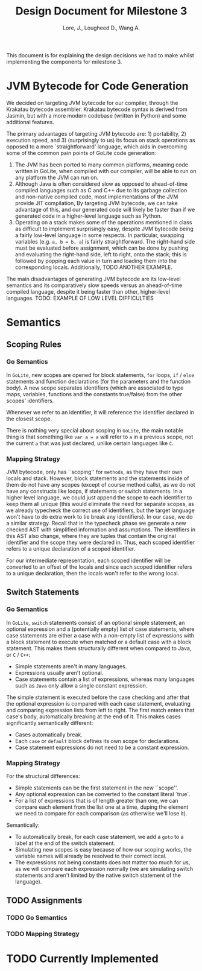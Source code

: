 #+TITLE: Design Document for Milestone 3
#+AUTHOR: Lore, J., Lougheed D., Wang A.
#+LATEX_HEADER: \usepackage[margin=0.9in]{geometry}
#+LATEX_HEADER: \usepackage[fontsize=10.5pt]{scrextend}
This document is for explaining the design decisions we had to make
whilst implementing the components for milestone 3.  \newpage
* JVM Bytecode for Code Generation
  We decided on targeting JVM bytecode for our compiler, through the Krakatau
  bytecode assembler. Krakatau bytecode syntax is derived from Jasmin, but with
  a more modern codebase (written in Python) and some additional features.

  The primary advantages of targeting JVM bytecode are: 1) portability, 2)
  execution speed, and 3) (surprisingly to us) its focus on stack
  operations as opposed to a more `straightforward' language, which aids in
  overcoming some of the common pain points of GoLite code generation:
  1. The JVM has been ported to many common platforms, meaning code written in
     GoLite, when compiled with our compiler, will be able to run on any
     platform the JVM can run on.
  2. Although Java is often considered slow as opposed to ahead-of-time compiled
     languages such as C and C++ due to its garbage collection and non-native
     compiled code, most implementations of the JVM provide JIT compilation,
     By targeting JVM bytecode, we can take advantage of this, and our generated
     code will likely be faster than if we generated code in a higher-level
     language such as Python.
  3. Operating on a stack makes some of the operations mentioned in class as
     difficult to implement surprisingly easy, despite JVM bytecode being a
     fairly low-level language in some respects. In particular, swapping
     variables (e.g. ~a, b = b, a~) is fairly straightforward. The right-hand
     side must be evaluated before assignment, which can be done by pushing and
     evaluating the right-hand side, left to right, onto the stack; this is
     followed by popping each value in turn and loading them into the
     corresponding locals.
     Additionally, TODO ANOTHER EXAMPLE.

  The main disadvantages of generating JVM bytecode are its low-level semantics
  and its comparatively slow speeds versus an ahead-of-time compiled language,
  despite it being faster than other, higher-level languages.
  TODO: EXAMPLE OF LOW LEVEL DIFFICULTIES
* Semantics
** Scoping Rules
*** Go Semantics
    In ~GoLite~, new scopes are opened for block statements, ~for~
    loops, ~if~ / ~else~ statements and function declarations (for the
    parameters and the function body). A new scope separates
    identifiers (which are associated to type maps, variables,
    functions and the constants true/false) from the other scopes'
    identifiers.

    Whenever we refer to an identifier, it will reference the
    identifier declared in the closest scope.

    There is nothing very special about scoping in ~GoLite~, the main
    notable thing is that something like ~var a = a~ will refer to ~a~
    in a previous scope, not the current ~a~ that was just declared,
    unlike certain languages like ~C~.
*** Mapping Strategy
    JVM bytecode, only has ``scoping'' for ~methods~, as they have
    their own locals and stack. However, block statements and the
    statements inside of them do not have any scopes (except of course
    method calls), as we do not have any constructs like loops, if
    statements or switch statements. In a higher level language, we
    could just append the scope to each identifier to keep them all
    unique (this would eliminate the need for separate scopes, as we
    already typecheck the correct use of identifiers, but the target
    language won't have to do extra work to tie break any
    identifiers). In our case, we do a similar strategy. Recall that
    in the typecheck phase we generate a new checked AST with
    simplified information and assumptions. The identifiers in this
    AST also change, where they are tuples that contain the original
    identifier and the scope they were declared in. Thus, each scoped
    identifier refers to a unique declaration of a scoped identifier.

    For our intermediate representation, each scoped identifier will
    be converted to an offset of the locals and since each scoped
    identifier refers to a unique declaration, then the locals won't
    refer to the wrong local.
** Switch Statements
*** Go Semantics
    In ~GoLite~, ~switch~ statements consist of an optional simple
    statement, an optional expression and a (potentially empty) list
    of case statements, where case statements are either a case with a
    non-empty list of expressions with a block statement to execute
    when matched or a default case with a block statement. This makes
    them structurally different when compared to Java, or ~C~ / ~C++~:
    - Simple statements aren't in many languages.
    - Expressions usually aren't optional.
    - Case statements contain a list of expressions, whereas many
      languages such as ~Java~ only allow a single constant expression.
    The simple statement is executed before the case checking and
    after that the optional expression is compared with each case
    statement, evaluating and comparing expression lists from left to
    right. The first match enters that case's body, automatically
    breaking at the end of it. This makes cases significantly semantically different:
    - Cases automatically break.
    - Each ~case~ or ~default~ block defines its own scope for declarations.
    - Case statement expressions do not need to be a constant expression.

*** Mapping Strategy
    For the structural differences:
    - Simple statements can be the first statement in the new ``scope''.
    - Any optional expression can be converted to the constant literal `true`.
    - For a list of expressions that is of length greater than one, we
      can compare each element from the list one at a time, duping the
      element we need to compare for each comparison (as otherwise
      we'll lose it).
    Semantically:
    - To automatically break, for each case statement, we add a ~goto~
      to a label at the end of the switch statement.
    - Simulating new scopes is easy because of how our scoping works,
      the variable names will already be resolved to their correct local.
    - The expressions not being constants does not matter too much for
      us, as we will compare each expression normally (we are
      simulating switch statements and aren't limited by the native
      switch statement of the language).
** TODO Assignments
*** TODO Go Semantics
*** TODO Mapping Strategy
* TODO Currently Implemented
